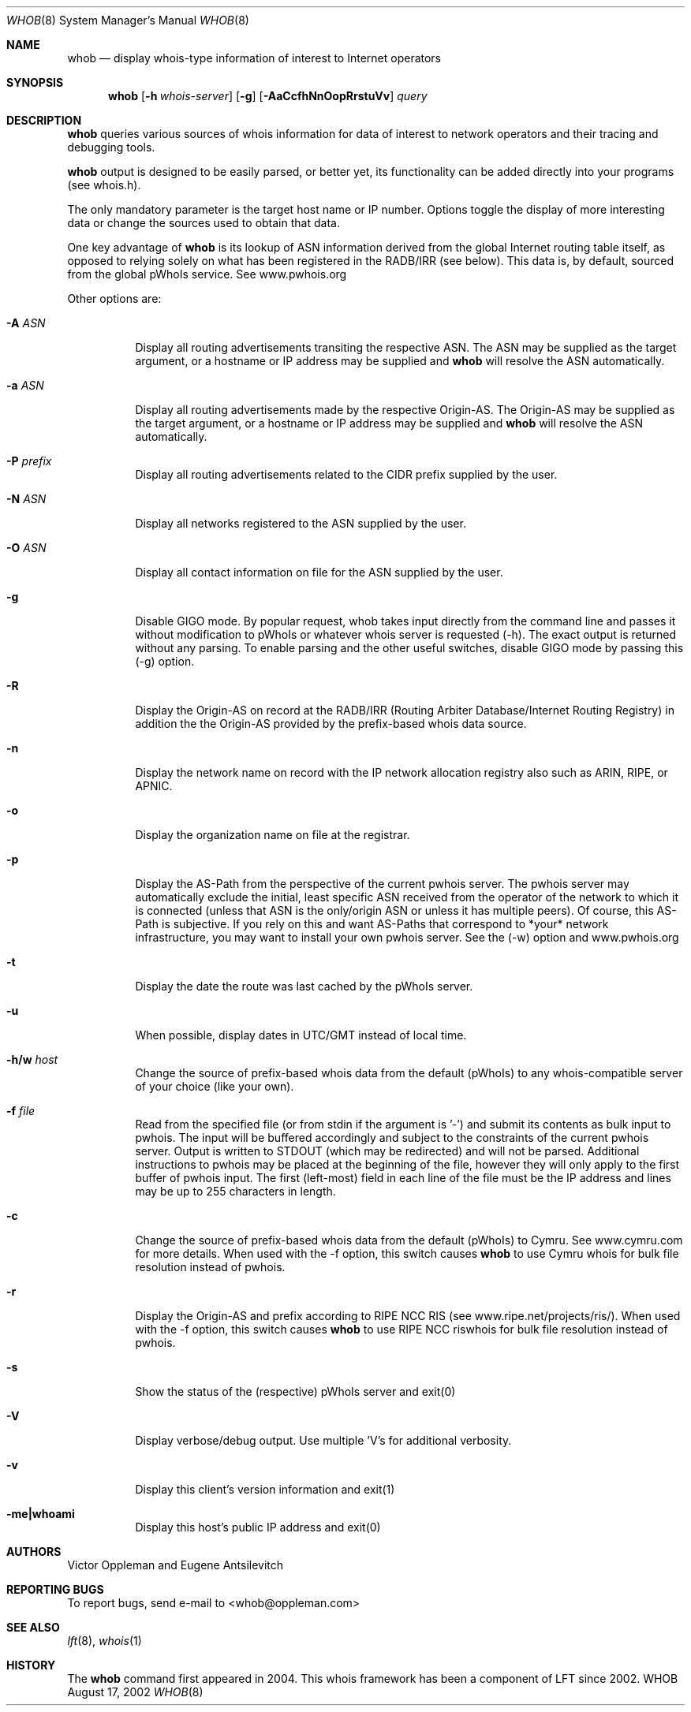 .Dd August 17, 2002
.Dt WHOB 8
.Os WHOB
.Sh NAME
.Nm whob
.Nd display whois-type information of interest to Internet operators
.Sh SYNOPSIS
.Nm whob
.Op Fl h Ar whois-server
.Op Fl g
.Op Fl AaCcfhNnOopRrstuVv
.Ar query
.Sh DESCRIPTION
.Nm 
queries various sources of whois information for data of interest to network 
operators and their tracing and debugging tools.
.Pp
.Nm
output is designed to be easily parsed, or better yet, its functionality
can be added directly into your programs (see whois.h).  
.Pp
The only mandatory parameter is the target host name or IP number.  
Options toggle the display of more interesting data or change the sources
used to obtain that data.  
.Pp
One key advantage of 
.Nm
is its lookup of ASN information derived from the 
global Internet routing table itself, as opposed to relying solely on what
has been registered in the RADB/IRR (see below).  This data is, by default, 
sourced from the global pWhoIs service.  See www.pwhois.org
.Pp
Other options are:
.Bl -tag -width Ds
.It Fl A Ar ASN
Display all routing advertisements transiting the respective ASN.  The
ASN may be supplied as the target argument, or a hostname or IP address may
be supplied and 
.Nm
will resolve the ASN automatically.
.It Fl a Ar ASN
Display all routing advertisements made by the respective Origin-AS.  The
Origin-AS may be supplied as the target argument, or a hostname or IP address may
be supplied and 
.Nm
will resolve the ASN automatically.
.It Fl P Ar prefix
Display all routing advertisements related to the CIDR prefix supplied by the user.
.It Fl N Ar ASN
Display all networks registered to the ASN supplied by the user.
.It Fl O Ar ASN
Display all contact information on file for the ASN supplied by the user.
.It Fl g
Disable GIGO mode.  By popular request, whob takes input directly from the command line 
and passes it without modification to pWhoIs or whatever whois server is requested (-h).  
The exact output is returned without any parsing.  To enable parsing and the other 
useful switches, disable GIGO mode by passing this (-g) option.
.It Fl R
Display the Origin-AS on record at the RADB/IRR (Routing Arbiter Database/Internet Routing Registry)
in addition the the Origin-AS provided by the prefix-based whois data source.
.It Fl n
Display the network name on record with the IP network allocation registry also
such as ARIN, RIPE, or APNIC.
.It Fl o
Display the organization name on file at the registrar.
.It Fl p
Display the AS-Path from the perspective of the current pwhois server.  The pwhois
server may automatically exclude the initial, least specific ASN received from 
the operator of the network to which it is connected (unless that ASN is the only/origin 
ASN or unless it has multiple peers). Of course, this AS-Path is subjective.  If you 
rely on this and want AS-Paths that correspond to *your* network infrastructure, you
may want to install your own pwhois server.  See the (-w) option and www.pwhois.org
.It Fl t
Display the date the route was last cached by the pWhoIs server.
.It Fl u
When possible, display dates in UTC/GMT instead of local time.
.It Fl h/w Ar host
Change the source of prefix-based whois data from the default (pWhoIs) to any
whois-compatible server of your choice (like your own).
.It Fl f Ar file
Read from the specified file (or from stdin if the argument is '-') and submit its contents 
as bulk input to pwhois.  The input will be buffered accordingly and subject to the 
constraints of the current pwhois server.  Output is written to STDOUT (which may be 
redirected) and will not be parsed.  Additional instructions to pwhois may be placed at 
the beginning of the file, however they will only apply to the first buffer of pwhois 
input.  The first (left-most) field in each line of the file must be the IP address and 
lines may be up to 255 characters in length.
.It Fl c
Change the source of prefix-based whois data from the default (pWhoIs) to Cymru.
See www.cymru.com for more details.  When used with the -f option, this switch causes
.Nm
to use Cymru whois for bulk file resolution instead of pwhois. 
.It Fl r
Display the Origin-AS and prefix according to RIPE NCC RIS (see www.ripe.net/projects/ris/).
When used with the -f option, this switch causes
.Nm
to use RIPE NCC riswhois for bulk file resolution instead of pwhois.
.It Fl s
Show the status of the (respective) pWhoIs server and exit(0)
.It Fl V
Display verbose/debug output.  Use multiple 'V's for additional verbosity.
.It Fl v
Display this client's version information and exit(1)
.It Fl me|whoami
Display this host's public IP address and exit(0)
.El
.Pp 
.Sh AUTHORS
Victor Oppleman and Eugene Antsilevitch
.Sh REPORTING BUGS
To report bugs, send e-mail to <whob@oppleman.com>
.Sh SEE ALSO
.Xr lft 8 ,
.Xr whois 1
.Sh HISTORY
The
.Nm
command first appeared in 2004.  This whois framework has been a component of
LFT since 2002.
